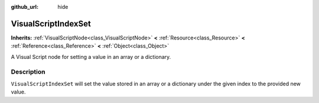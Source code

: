 :github_url: hide

.. Generated automatically by doc/tools/makerst.py in Godot's source tree.
.. DO NOT EDIT THIS FILE, but the VisualScriptIndexSet.xml source instead.
.. The source is found in doc/classes or modules/<name>/doc_classes.

.. _class_VisualScriptIndexSet:

VisualScriptIndexSet
====================

**Inherits:** :ref:`VisualScriptNode<class_VisualScriptNode>` **<** :ref:`Resource<class_Resource>` **<** :ref:`Reference<class_Reference>` **<** :ref:`Object<class_Object>`

A Visual Script node for setting a value in an array or a dictionary.

Description
-----------

``VisualScriptIndexSet`` will set the value stored in an array or a dictionary under the given index to the provided new value.

.. |virtual| replace:: :abbr:`virtual (This method should typically be overridden by the user to have any effect.)`
.. |const| replace:: :abbr:`const (This method has no side effects. It doesn't modify any of the instance's member variables.)`
.. |vararg| replace:: :abbr:`vararg (This method accepts any number of arguments after the ones described here.)`
